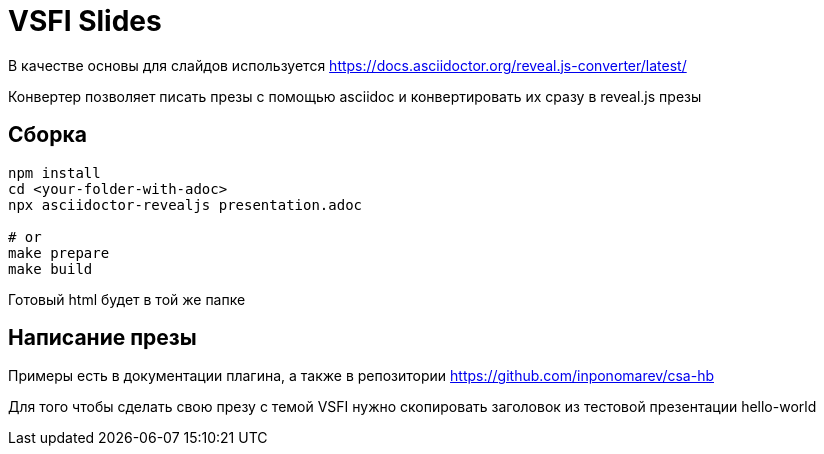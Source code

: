 = VSFI Slides

В качестве основы для слайдов используется https://docs.asciidoctor.org/reveal.js-converter/latest/

Конвертер позволяет писать презы с помощью asciidoc и конвертировать их сразу в reveal.js презы

== Сборка
```
npm install
cd <your-folder-with-adoc>
npx asciidoctor-revealjs presentation.adoc

# or
make prepare
make build
```

Готовый html будет в той же папке

== Написание презы
Примеры есть в документации плагина, а также в репозитории
https://github.com/inponomarev/csa-hb

Для того чтобы сделать свою презу с темой VSFI нужно скопировать заголовок из тестовой презентации hello-world

